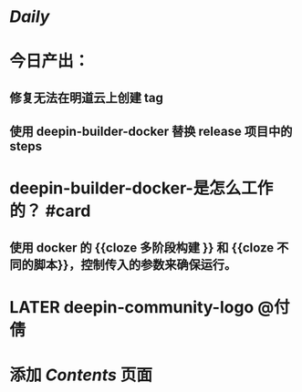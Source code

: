 * [[Daily]]
* 今日产出：
** 修复无法在明道云上创建 tag
** 使用 deepin-builder-docker 替换 release 项目中的 steps
* deepin-builder-docker-是怎么工作的？ #card
** 使用 docker 的 {{cloze 多阶段构建 }} 和 {{cloze 不同的脚本}}，控制传入的参数来确保运行。
* LATER deepin-community-logo @付倩
* 添加 [[Contents]] 页面